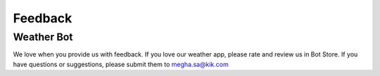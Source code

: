 ==========
Feedback
==========


Weather Bot
===========
We love when you provide us with feedback. If you love our weather app, please rate and review us in Bot Store. If you have questions or suggestions, please submit them to megha.sa@kik.com













